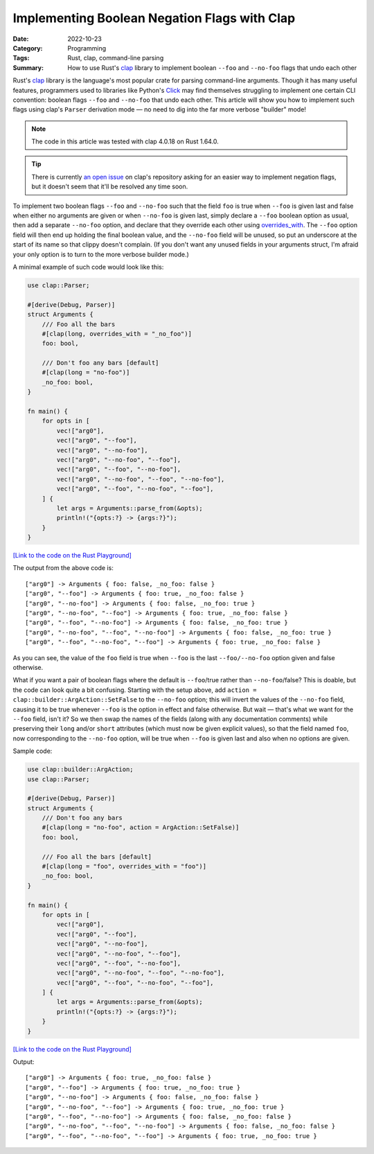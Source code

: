 =============================================
Implementing Boolean Negation Flags with Clap
=============================================

:Date: 2022-10-23
:Category: Programming
:Tags: Rust, clap, command-line parsing
:Summary:
    How to use Rust's clap_ library to implement boolean ``--foo`` and
    ``--no-foo`` flags that undo each other

Rust's clap_ library is the language's most popular crate for parsing
command-line arguments.  Though it has many useful features, programmers used
to libraries like Python's Click_ may find themselves struggling to implement
one certain CLI convention: boolean flags ``--foo`` and ``--no-foo`` that undo
each other.  This article will show you how to implement such flags using
clap's ``Parser`` derivation mode — no need to dig into the far more verbose
"builder" mode!

.. _clap: https://github.com/clap-rs/clap
.. _Click: https://palletsprojects.com/p/click/

.. note::

    The code in this article was tested with clap 4.0.18 on Rust 1.64.0.

.. tip::

    There is currently `an open issue`__ on clap's repository asking for an
    easier way to implement negation flags, but it doesn't seem that it'll be
    resolved any time soon.

    __ https://github.com/clap-rs/clap/issues/815

To implement two boolean flags ``--foo`` and ``--no-foo`` such that the field
``foo`` is true when ``--foo`` is given last and false when either no arguments
are given or when ``--no-foo`` is given last, simply declare a ``--foo``
boolean option as usual, then add a separate ``--no-foo`` option, and declare
that they override each other using overrides_with_.  The ``--foo`` option
field will then end up holding the final boolean value, and the ``--no-foo``
field will be unused, so put an underscore at the start of its name so that
clippy doesn't complain.  (If you don't want any unused fields in your
arguments struct, I'm afraid your only option is to turn to the more verbose
builder mode.)

.. _overrides_with: https://docs.rs/clap/4.0/clap/builder/struct.Arg.html#method.overrides_with

A minimal example of such code would look like this:

.. code:: rust

    use clap::Parser;

    #[derive(Debug, Parser)]
    struct Arguments {
        /// Foo all the bars
        #[clap(long, overrides_with = "_no_foo")]
        foo: bool,

        /// Don't foo any bars [default]
        #[clap(long = "no-foo")]
        _no_foo: bool,
    }

    fn main() {
        for opts in [
            vec!["arg0"],
            vec!["arg0", "--foo"],
            vec!["arg0", "--no-foo"],
            vec!["arg0", "--no-foo", "--foo"],
            vec!["arg0", "--foo", "--no-foo"],
            vec!["arg0", "--no-foo", "--foo", "--no-foo"],
            vec!["arg0", "--foo", "--no-foo", "--foo"],
        ] {
            let args = Arguments::parse_from(&opts);
            println!("{opts:?} -> {args:?}");
        }
    }

`[Link to the code on the Rust Playground]`__

__ https://play.rust-lang.org/?version=stable&mode=debug&edition=2021&gist=1ca92e953973e4e2649ec1c522957455

The output from the above code is::

    ["arg0"] -> Arguments { foo: false, _no_foo: false }
    ["arg0", "--foo"] -> Arguments { foo: true, _no_foo: false }
    ["arg0", "--no-foo"] -> Arguments { foo: false, _no_foo: true }
    ["arg0", "--no-foo", "--foo"] -> Arguments { foo: true, _no_foo: false }
    ["arg0", "--foo", "--no-foo"] -> Arguments { foo: false, _no_foo: true }
    ["arg0", "--no-foo", "--foo", "--no-foo"] -> Arguments { foo: false, _no_foo: true }
    ["arg0", "--foo", "--no-foo", "--foo"] -> Arguments { foo: true, _no_foo: false }

As you can see, the value of the ``foo`` field is true when ``--foo`` is the
last ``--foo/--no-foo`` option given and false otherwise.

What if you want a pair of boolean flags where the default is ``--foo``/true
rather than ``--no-foo``/false?  This is doable, but the code can look quite a
bit confusing.  Starting with the setup above, add ``action =
clap::builder::ArgAction::SetFalse`` to the ``--no-foo`` option; this will
invert the values of the ``--no-foo`` field, causing it to be true whenever
``--foo`` is the option in effect and false otherwise.  But wait — that's what
we want for the ``--foo`` field, isn't it?  So we then swap the names of the
fields (along with any documentation comments) while preserving their ``long``
and/or ``short`` attributes (which must now be given explicit values), so that
the field named ``foo``, now corresponding to the ``--no-foo`` option, will be
true when ``--foo`` is given last and also when no options are given.

Sample code:

.. code:: rust

    use clap::builder::ArgAction;
    use clap::Parser;

    #[derive(Debug, Parser)]
    struct Arguments {
        /// Don't foo any bars
        #[clap(long = "no-foo", action = ArgAction::SetFalse)]
        foo: bool,

        /// Foo all the bars [default]
        #[clap(long = "foo", overrides_with = "foo")]
        _no_foo: bool,
    }

    fn main() {
        for opts in [
            vec!["arg0"],
            vec!["arg0", "--foo"],
            vec!["arg0", "--no-foo"],
            vec!["arg0", "--no-foo", "--foo"],
            vec!["arg0", "--foo", "--no-foo"],
            vec!["arg0", "--no-foo", "--foo", "--no-foo"],
            vec!["arg0", "--foo", "--no-foo", "--foo"],
        ] {
            let args = Arguments::parse_from(&opts);
            println!("{opts:?} -> {args:?}");
        }
    }

`[Link to the code on the Rust Playground]`__

__ https://play.rust-lang.org/?version=stable&mode=debug&edition=2021&gist=07852c0f651919961b4653b10be521a2

Output::

    ["arg0"] -> Arguments { foo: true, _no_foo: false }
    ["arg0", "--foo"] -> Arguments { foo: true, _no_foo: true }
    ["arg0", "--no-foo"] -> Arguments { foo: false, _no_foo: false }
    ["arg0", "--no-foo", "--foo"] -> Arguments { foo: true, _no_foo: true }
    ["arg0", "--foo", "--no-foo"] -> Arguments { foo: false, _no_foo: false }
    ["arg0", "--no-foo", "--foo", "--no-foo"] -> Arguments { foo: false, _no_foo: false }
    ["arg0", "--foo", "--no-foo", "--foo"] -> Arguments { foo: true, _no_foo: true }
